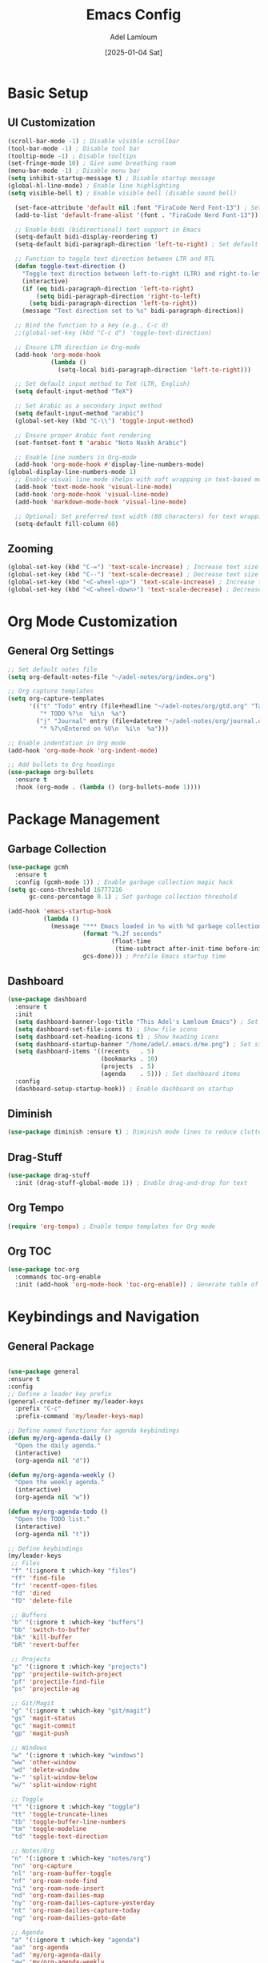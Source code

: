 #+TITLE: Emacs Config
#+AUTHOR: Adel Lamloum
#+STARTUP: content
#+DATE: [2025-01-04 Sat]

* Basic Setup
** UI Customization
#+BEGIN_SRC emacs-lisp
    (scroll-bar-mode -1) ; Disable visible scrollbar
    (tool-bar-mode -1) ; Disable tool bar
    (tooltip-mode -1) ; Disable tooltips
    (set-fringe-mode 10) ; Give some breathing room
    (menu-bar-mode -1) ; Disable menu bar
    (setq inhibit-startup-message t) ; Disable startup message
    (global-hl-line-mode) ; Enable line highlighting
    (setq visible-bell t) ; Enable visible bell (disable sound bell)
   
#+END_SRC

#+BEGIN_SRC emacs-lisp
  (set-face-attribute 'default nil :font "FiraCode Nerd Font-13") ; Set default font
  (add-to-list 'default-frame-alist '(font . "FiraCode Nerd Font-13"))

  ;; Enable bidi (bidirectional) text support in Emacs
  (setq-default bidi-display-reordering t)
  (setq-default bidi-paragraph-direction 'left-to-right) ; Set default text direction to LTR

  ;; Function to toggle text direction between LTR and RTL
  (defun toggle-text-direction ()
    "Toggle text direction between left-to-right (LTR) and right-to-left (RTL)."
    (interactive)
    (if (eq bidi-paragraph-direction 'left-to-right)
        (setq bidi-paragraph-direction 'right-to-left)
      (setq bidi-paragraph-direction 'left-to-right))
    (message "Text direction set to %s" bidi-paragraph-direction))

  ;; Bind the function to a key (e.g., C-c d)
  ;;(global-set-key (kbd "C-c d") 'toggle-text-direction)

  ;; Ensure LTR direction in Org-mode
  (add-hook 'org-mode-hook
            (lambda ()
              (setq-local bidi-paragraph-direction 'left-to-right)))

  ;; Set default input method to TeX (LTR, English)
  (setq default-input-method "TeX")

  ;; Set Arabic as a secondary input method
  (setq default-input-method "arabic")
  (global-set-key (kbd "C-\\") 'toggle-input-method)

  ;; Ensure proper Arabic font rendering
  (set-fontset-font t 'arabic "Noto Naskh Arabic")

  ;; Enable line numbers in Org-mode
  (add-hook 'org-mode-hook #'display-line-numbers-mode)
(global-display-line-numbers-mode 1)
  ;; Enable visual line mode (helps with soft wrapping in text-based modes)
  (add-hook 'text-mode-hook 'visual-line-mode)
  (add-hook 'org-mode-hook 'visual-line-mode)
  (add-hook 'markdown-mode-hook 'visual-line-mode)

  ;; Optional: Set preferred text width (80 characters) for text wrapping
  (setq-default fill-column 60)
#+END_SRC

** Zooming
#+BEGIN_SRC emacs-lisp
  (global-set-key (kbd "C-=") 'text-scale-increase) ; Increase text size
  (global-set-key (kbd "C--") 'text-scale-decrease) ; Decrease text size
  (global-set-key (kbd "<C-wheel-up>") 'text-scale-increase) ; Increase text size with mouse wheel
  (global-set-key (kbd "<C-wheel-down>") 'text-scale-decrease) ; Decrease text size with mouse wheel
#+END_SRC

* Org Mode Customization
** General Org Settings
#+BEGIN_SRC emacs-lisp
  ;; Set default notes file
  (setq org-default-notes-file "~/adel-notes/org/index.org")

  ;; Org capture templates
  (setq org-capture-templates
        '(("t" "Todo" entry (file+headline "~/adel-notes/org/gtd.org" "Tasks")
           "* TODO %?\n  %i\n  %a")
          ("j" "Journal" entry (file+datetree "~/adel-notes/org/journal.org")
           "* %?\nEntered on %U\n  %i\n  %a")))

  ;; Enable indentation in Org mode
  (add-hook 'org-mode-hook 'org-indent-mode)

  ;; Add bullets to Org headings
  (use-package org-bullets
    :ensure t
    :hook (org-mode . (lambda () (org-bullets-mode 1))))
#+END_SRC

* Package Management
** Garbage Collection
#+BEGIN_SRC emacs-lisp
  (use-package gcmh
    :ensure t
    :config (gcmh-mode 1)) ; Enable garbage collection magic hack
  (setq gc-cons-threshold 16777216
        gc-cons-percentage 0.1) ; Set garbage collection threshold

  (add-hook 'emacs-startup-hook
            (lambda ()
              (message "*** Emacs loaded in %s with %d garbage collections."
                       (format "%.2f seconds"
                               (float-time
                                (time-subtract after-init-time before-init-time)))
                       gcs-done))) ; Profile Emacs startup time
#+END_SRC

** Dashboard
#+BEGIN_SRC emacs-lisp
  (use-package dashboard
    :ensure t
    :init
    (setq dashboard-banner-logo-title "This Adel's Lamloum Emacs") ; Set dashboard title
    (setq dashboard-set-file-icons t) ; Show file icons
    (setq dashboard-set-heading-icons t) ; Show heading icons
    (setq dashboard-startup-banner "/home/adel/.emacs.d/me.png") ; Set startup banner
    (setq dashboard-items '((recents   . 5)
                            (bookmarks . 10)
                            (projects  . 5)
                            (agenda    . 5))) ; Set dashboard items
    :config
    (dashboard-setup-startup-hook)) ; Enable dashboard on startup
#+END_SRC

** Diminish
#+BEGIN_SRC emacs-lisp
  (use-package diminish :ensure t) ; Diminish mode lines to reduce clutter
#+END_SRC

** Drag-Stuff
#+BEGIN_SRC emacs-lisp
  (use-package drag-stuff
    :init (drag-stuff-global-mode 1)) ; Enable drag-and-drop for text
#+END_SRC

** Org Tempo
#+BEGIN_SRC emacs-lisp
  (require 'org-tempo) ; Enable tempo templates for Org mode
#+END_SRC

** Org TOC
#+BEGIN_SRC emacs-lisp
  (use-package toc-org
    :commands toc-org-enable
    :init (add-hook 'org-mode-hook 'toc-org-enable)) ; Generate table of contents in Org mode
#+END_SRC

* Keybindings and Navigation
** General Package
#+BEGIN_SRC emacs-lisp

  (use-package general
  :ensure t
  :config
  ;; Define a leader key prefix
  (general-create-definer my/leader-keys
    :prefix "C-c"
    :prefix-command 'my/leader-keys-map)

  ;; Define named functions for agenda keybindings
  (defun my/org-agenda-daily ()
    "Open the daily agenda."
    (interactive)
    (org-agenda nil "d"))

  (defun my/org-agenda-weekly ()
    "Open the weekly agenda."
    (interactive)
    (org-agenda nil "w"))

  (defun my/org-agenda-todo ()
    "Open the TODO list."
    (interactive)
    (org-agenda nil "t"))

  ;; Define keybindings
  (my/leader-keys
   ;; Files
   "f" '(:ignore t :which-key "files")
   "ff" 'find-file
   "fr" 'recentf-open-files
   "fd" 'dired
   "fD" 'delete-file

   ;; Buffers
   "b" '(:ignore t :which-key "buffers")
   "bb" 'switch-to-buffer
   "bk" 'kill-buffer
   "bR" 'revert-buffer

   ;; Projects
   "p" '(:ignore t :which-key "projects")
   "pp" 'projectile-switch-project
   "pf" 'projectile-find-file
   "ps" 'projectile-ag

   ;; Git/Magit
   "g" '(:ignore t :which-key "git/magit")
   "gs" 'magit-status
   "gc" 'magit-commit
   "gp" 'magit-push

   ;; Windows
   "w" '(:ignore t :which-key "windows")
   "ww" 'other-window
   "wd" 'delete-window
   "w-" 'split-window-below
   "w/" 'split-window-right

   ;; Toggle
   "t" '(:ignore t :which-key "toggle")
   "tt" 'toggle-truncate-lines
   "tb" 'toggle-buffer-line-numbers
   "tm" 'toggle-modeline
   "td" 'toggle-text-direction

   ;; Notes/Org
   "n" '(:ignore t :which-key "notes/org")
   "nn" 'org-capture
   "nl" 'org-roam-buffer-toggle
   "nf" 'org-roam-node-find
   "ni" 'org-roam-node-insert
   "nd" 'org-roam-dailies-map
   "ny" 'org-roam-dailies-capture-yesterday
   "nt" 'org-roam-dailies-capture-today
   "ng" 'org-roam-dailies-goto-date

   ;; Agenda
   "a" '(:ignore t :which-key "agenda")
   "aa" 'org-agenda
   "ad" 'my/org-agenda-daily
   "aw" 'my/org-agenda-weekly
   "at" 'my/org-agenda-todo

   ;; Jinx (spell checking)
   "s" '(:ignore t :which-key "spell checking (jinx)")
   "sc" 'jinx-correct    ; C-c s c for correcting word at point
   "sl" 'jinx-languages) ; C-c s l for changing languages
  )
#+END_SRC

** Vim Bindings (evil-mode)
#+BEGIN_SRC emacs-lisp
  (use-package evil
    :demand t
    :bind (("<escape>" . keyboard-escape-quit)) ; Use Escape to quit
    :init
    (setq evil-want-keybinding nil) ; Allow Emacs keybindings alongside Vim keybindings
    (setq evil-disable-insert-state-bindings t) ; Allow Emacs keybindings in Insert Mode
    (setq evil-undo-system 'undo-fu) ; Use undo-fu for undo/redo
    :config
    (evil-mode 1)) ; Enable evil-mode

  (use-package evil-tutor) ; Interactive tutorial for evil-mode
  (use-package evil-collection
    :after evil
    :config
    (setq evil-want-integration t)
    (evil-collection-init)) ; Extend evil-mode to other packages
#+END_SRC

** Minibuffer Escape
#+BEGIN_SRC emacs-lisp
  (global-set-key [escape] 'keyboard-escape-quit) ; Use Escape to quit minibuffer
#+END_SRC

** Ivy (Counsel)
#+BEGIN_SRC emacs-lisp
  (use-package counsel
    :after ivy
    :diminish
    :config
    (counsel-mode) ; Enable counsel for better completion
    (setq ivy-initial-inputs-alist nil)) ; Remove starting ^ regex in M-x

  (use-package ivy
    :bind
    (("C-c C-r" . ivy-resume) ; Resume last Ivy session
     ("C-x B" . ivy-switch-buffer-other-window)) ; Switch buffer in another window
    :diminish
    :custom
    (setq ivy-use-virtual-buffers t) ; Use virtual buffers
    (setq ivy-count-format "(%d/%d) ") ; Show count in Ivy
    (setq enable-recursive-minibuffers t) ; Allow recursive minibuffers
    :config
    (ivy-mode)) ; Enable Ivy mode

  (use-package all-the-icons-ivy-rich
    :ensure t
    :init (all-the-icons-ivy-rich-mode 1)) ; Add icons to Ivy

  (use-package ivy-rich
    :after ivy
    :ensure t
    :init (ivy-rich-mode 1) ; Enable rich descriptions in Ivy
    :custom
    (ivy-virtual-abbreviate 'full
     ivy-rich-switch-buffer-align-virtual-buffer t
     ivy-rich-path-style 'abbrev)
    :config
    (ivy-set-display-transformer 'ivy-switch-buffer
                                 'ivy-rich-switch-buffer-transformer)) ; Enhance Ivy buffer switching
#+END_SRC

** Vertico Mode
#+BEGIN_SRC emacs-lisp
  (use-package vertico
    :config (vertico-mode)) ; Enable vertico for vertical completion
#+END_SRC

** Orderless
#+BEGIN_SRC emacs-lisp
  (use-package orderless
    :ensure t
    :custom
    (completion-styles '(orderless basic))
    (completion-category-overrides '((file (styles basic partial-completion)))))
#+END_SRC

** Which-Key
#+BEGIN_SRC emacs-lisp
  (use-package which-key
    :init (which-key-mode) ; Enable which-key for keybinding hints
    :diminish which-key-mode
    :config
    (setq which-key-idle-delay 0.3)) ; Set delay for which-key popup
#+END_SRC

** Corfu Auto Complete
#+BEGIN_SRC emacs-lisp
  (use-package corfu
    :ensure t
    :custom
    (corfu-cycle t) ; Allows cycling through candidates
    (corfu-auto t) ; Enable auto completion
    (corfu-auto-prefix 2)
    (corfu-auto-delay 0.1)
    (corfu-popupinfo-delay '(0.5 . 0.2))
    (corfu-preview-current 'insert) ; Insert previewed candidate
    (corfu-preselect 'prompt)
    (corfu-on-exact-match nil) ; Don't auto expand tempel snippets
    :bind (:map corfu-map
                ("M-SPC" . corfu-insert-separator)
                ("TAB" . corfu-next)
                ([tab] . corfu-next)
                ("S-TAB" . corfu-previous)
                ([backtab] . corfu-previous)
                ("S-<return>" . corfu-insert)
                ("RET" . nil))
    :init
    (global-corfu-mode)
    (corfu-history-mode)
    (corfu-popupinfo-mode)) ; Popup completion info
#+END_SRC

** Beacon for Cursor
#+BEGIN_SRC emacs-lisp
  (use-package beacon
    :ensure t
    :config
    (beacon-mode 1) ; Enable beacon globally
    (setq beacon-color "#ff0000") ; Set the beacon color to red
    (setq beacon-size 20) ; Set the size of the beacon
    (setq beacon-blink-when-point-moves t) ; Blink when the cursor moves
    (setq beacon-blink-when-window-scrolls t) ; Blink when the window scrolls
    (setq beacon-blink-when-window-changes t)) ; Blink when the window changes
#+END_SRC

** Ace Popup
#+BEGIN_SRC emacs-lisp
  (use-package ace-popup-menu
    :ensure t
    :config
    (ace-popup-menu-mode 1) ; Enable ace-popup-menu globally
    (setq ace-popup-menu-show-pane-header t) ; Show a header for the popup menu
    (setq ace-popup-menu-style 'full) ; Use the full style for the popup menu
    (setq ace-popup-menu-max-items 10)) ; Set the maximum number of items to display
#+END_SRC

* Language Support
** Lua
#+BEGIN_SRC emacs-lisp
  (use-package lua-mode :ensure t) ; Lua language support
#+END_SRC

** PHP
#+BEGIN_SRC emacs-lisp
  (use-package php-mode :ensure t) ; PHP language support
#+END_SRC

** YAML
#+BEGIN_SRC emacs-lisp
  (use-package yaml-mode :ensure t) ; YAML language support
#+END_SRC

** Web Development
#+BEGIN_SRC emacs-lisp
  (use-package web-mode
    :ensure t
    :mode (("\\.html?\\'" . web-mode)
           ("\\.css\\'" . web-mode)
           ("\\.js\\'" . web-mode)) ; Web development support
    :config
    (setq web-mode-markup-indent-offset 2) ; Set HTML indent offset
    (setq web-mode-css-indent-offset 2) ; Set CSS indent offset
    (setq web-mode-code-indent-offset 2)) ; Set JS indent offset

  (use-package css-mode :ensure t) ; CSS language support
  (use-package js2-mode :ensure t) ; JavaScript language support
  (use-package typescript-mode :ensure t) ; TypeScript language support
#+END_SRC

** Python Development
#+BEGIN_SRC emacs-lisp
    (use-package python-mode :ensure t) ; Python language support
    (use-package lsp-mode :ensure t) ; Language Server Protocol support
  (use-package lsp-pyright
    :hook (python-mode . (lambda () (require 'lsp-pyright)))
    :init (when (executable-find "python3")
            (setq lsp-pyright-python-executable-cmd "python3")))

#+END_SRC

** Bash Scripting
#+BEGIN_SRC emacs-lisp
  (add-to-list 'auto-mode-alist '("\\.sh\\'" . sh-mode)) ; Bash scripting support
  (setq sh-basic-offset 2) ; Set Bash indent offset
  (use-package company-shell :ensure t) ; Shell auto-completion
#+END_SRC

** Rust
#+BEGIN_SRC emacs-lisp
  ;; Rust mode for syntax highlighting and basic functionality
  (use-package rust-mode
    :ensure t
    :mode "\\.rs\\'" ; Automatically open .rs files in rust-mode
    :config
    (setq rust-format-on-save t)) ; Automatically format Rust code on save

  ;; Cargo integration for Rust projects
  (use-package cargo
    :ensure t
    :hook (rust-mode . cargo-minor-mode)) ; Enable cargo minor mode in rust-mode

  ;; LSP mode for Rust (using rust-analyzer)
  (use-package lsp-mode
    :ensure t
    :hook (rust-mode . lsp) ; Enable LSP for Rust
    :config
    (setq lsp-rust-analyzer-server-command '("rust-analyzer")) ; Set rust-analyzer as the LSP server
    (lsp-enable-which-key-integration t)) ; Enable which-key integration for LSP commands

  ;; LSP UI for better LSP integration (e.g., documentation, errors, etc.)
  (use-package lsp-ui
    :ensure t
    :commands lsp-ui-mode)
    #+END_SRC
    
** Capitalize First Letter of Line
#+BEGIN_SRC emacs-lisp
  (defun capitalize-first-letter-of-line ()
    "Capitalize the first letter of the current line, including org-mode headings, text, and markdown."
    (interactive)
    (save-excursion
      (beginning-of-line)
      (when (or (and (derived-mode-p 'org-mode) (looking-at "[ \t]*\\*+[ \t]*[a-z]")) ; Org headings
                (and (derived-mode-p 'markdown-mode) (looking-at "[ \t]*#+[ \t]*[a-z]")) ; Markdown headings
                (looking-at "[a-z]")) ; Regular lines
        (capitalize-word 1))))

  ;; Enable in org-mode, text-mode, and markdown-mode
  (add-hook 'org-mode-hook
            (lambda () (add-hook 'post-self-insert-hook 'capitalize-first-letter-of-line nil t)))
  (add-hook 'text-mode-hook
            (lambda () (add-hook 'post-self-insert-hook 'capitalize-first-letter-of-line nil t)))
  (add-hook 'markdown-mode-hook
            (lambda () (add-hook 'post-self-insert-hook 'capitalize-first-letter-of-line nil t)))
#+END_SRC

* Additional Features
** Highlight TODO
#+BEGIN_SRC emacs-lisp
  (use-package hl-todo
    :ensure t
    :hook ((org-mode . hl-todo-mode)
           (prog-mode . hl-todo-mode)) ; Highlight TODO keywords
    :config
    (setq hl-todo-highlight-punctuation ":"
          hl-todo-keyword-faces
          `(("TODO"       warning bold)
            ("FIXME"      error bold)
            ("HACK"       font-lock-constant-face bold)
            ("REVIEW"     font-lock-keyword-face bold)
            ("NOTE"       success bold)
            ("DEPRECATED" font-lock-doc-face bold))))
#+END_SRC

** Colorful Mode
#+BEGIN_SRC emacs-lisp
  (use-package colorful-mode :ensure t) ; Add colors to programming and text modes
#+END_SRC

** Babel Language
#+BEGIN_SRC emacs-lisp
  (org-babel-do-load-languages
   'org-babel-load-languages
   '((shell . t)
     (python . t))) ; Enable Org Babel for shell and Python
#+END_SRC

** Htmlize
#+BEGIN_SRC emacs-lisp
  (use-package htmlize :ensure t) ; HTML export for code snippets
#+END_SRC

** Markdown Support
#+BEGIN_SRC emacs-lisp
  (use-package markdown-mode :ensure t) ; Markdown language support
  (use-package markdown-preview-mode :ensure t) ; Markdown preview support
#+END_SRC

** Org Download
#+BEGIN_SRC emacs-lisp
  (use-package org-download :ensure t) ; Drag-and-drop images into Org mode
#+END_SRC

** Org Bullets
#+BEGIN_SRC emacs-lisp
  (use-package org-bullets :ensure t) ; Add bullets to Org headings
#+END_SRC

** Doom Modeline
#+BEGIN_SRC emacs-lisp
  (use-package doom-modeline
    :ensure t
    :init (doom-modeline-mode 1) ; Enable doom-modeline
    :config
    (set-face-attribute 'region nil :background "#add8e6")) ; Customize region highlight color
#+END_SRC

** All-the-Icons
#+BEGIN_SRC emacs-lisp
  (use-package all-the-icons :ensure t) ; Add icons for graphical Emacs
  (use-package all-the-icons-dired :ensure t) ; Add icons to Dired
#+END_SRC

** Sudo-Edit
#+BEGIN_SRC emacs-lisp
  (use-package sudo-edit
    :ensure t
    :bind (("C-x x f" . sudo-edit-find-file)
           ("C-x x e" . sudo-edit))) ; Edit files with sudo
#+END_SRC

** Centaur Tabs
#+BEGIN_SRC emacs-lisp
  (use-package centaur-tabs
    :ensure t
    :config
    (centaur-tabs-mode t) ; Enable centaur-tabs
    (setq centaur-tabs-style "bar"
          centaur-tabs-height 32
          centaur-tabs-set-modified-marker t)) ; Customize centaur-tabs appearance
#+END_SRC

** Highlight Indent Guides
#+BEGIN_SRC emacs-lisp
  (use-package highlight-indent-guides
    :ensure t
    :hook ((prog-mode . highlight-indent-guides-mode))) ; Highlight indentation guides
#+END_SRC

** EditorConfig
#+BEGIN_SRC emacs-lisp
  (use-package editorconfig
    :ensure t
    :config
    (editorconfig-mode 1)) ; Enable EditorConfig support
#+END_SRC

** Magit
#+BEGIN_SRC emacs-lisp
  (use-package magit
    :ensure t
    :bind ("C-x g" . magit-status)) ; Magit for Git integration
#+END_SRC

** Smartparens
#+BEGIN_SRC emacs-lisp
  (use-package smartparens
    :ensure t
    :hook (prog-mode text-mode markdown-mode) ; Enable smartparens in these modes
    :config
    (require 'smartparens-config)) ; Load default smartparens configuration
#+END_SRC

* Themes
** COMMENT Zenburn Light
#+BEGIN_SRC emacs-lisp
  (use-package zenburn-theme :ensure t) ; Zenburn theme
#+END_SRC

** COMMENT Modus Themes
#+BEGIN_SRC emacs-lisp
  (use-package modus-themes :ensure t) ; Modus themes
#+END_SRC

** COMMENT Leuven Theme
#+BEGIN_SRC emacs-lisp
  (use-package leuven-theme :ensure t) ; Leuven theme
#+END_SRC

** COMMENT Solarized Theme
#+BEGIN_SRC emacs-lisp
  (use-package solarized-theme
  :ensure t
  :config
  ;; Load the Solarized Dark theme by default
  (load-theme 'solarized-dark t);; if you want light theme change dark to light
  )
#+END_SRC

** COMMENT sanityinc-tomorrow
- sanityinc-tomorrow-night (dark theme)

- sanityinc-tomorrow-day (light theme)

- sanityinc-tomorrow-bright (bright theme)

- sanityinc-tomorrow-eighties (eighties-inspired theme)

- sanityinc-tomorrow-blue (blue-themed variant)
#+begin_src emacs-lisp
  (use-package color-theme-sanityinc-tomorrow
  :ensure t
  :config

  
  ;; Load Tomorrow Night by default
  (load-theme 'sanityinc-tomorrow-eighties t))

#+end_src
** Moe theme
#+begin_src emacs-lisp
  (use-package moe-theme
  :ensure t
  :config
  ;; Load a specific Moe theme by default (e.g., Moe Dark)
  (load-theme 'moe-dark t))

#+end_src
** COMMENT Modus Operandi
#+BEGIN_SRC emacs-lisp
  (use-package modus-themes
    :ensure t
    :config
    (load-theme 'modus-operandi t)) ; Load Modus Operandi theme
#+END_SRC

# Local Variables:
# jinx-local-words: "nome"
# jinx-languages: "en_US"
# End:
